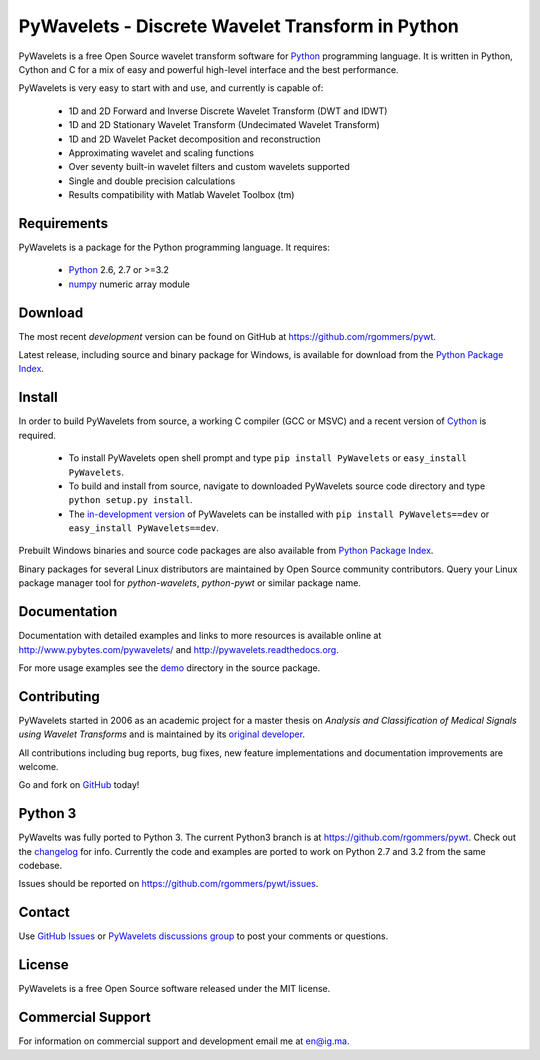 PyWavelets - Discrete Wavelet Transform in Python
=================================================

PyWavelets is a free Open Source wavelet transform software for Python_
programming language. It is written in Python, Cython and C for a mix of easy
and powerful high-level interface and the best performance.

PyWavelets is very easy to start with and use, and currently is capable of:

  * 1D and 2D Forward and Inverse Discrete Wavelet Transform (DWT and IDWT)
  * 1D and 2D Stationary Wavelet Transform (Undecimated Wavelet Transform)
  * 1D and 2D Wavelet Packet decomposition and reconstruction
  * Approximating wavelet and scaling functions
  * Over seventy built-in wavelet filters and custom wavelets supported
  * Single and double precision calculations
  * Results compatibility with Matlab Wavelet Toolbox (tm)

.. image::
    https://secure.travis-ci.org/rgommers/pywt.png?branch=master
    :alt: Build Status
    :target: https://secure.travis-ci.org/rgommers/pywt


Requirements
------------

PyWavelets is a package for the Python programming language. It requires:

 - Python_ 2.6, 2.7 or >=3.2
 - numpy_ numeric array module

Download
--------

The most recent *development* version can be found on GitHub at
https://github.com/rgommers/pywt.

Latest release, including source and binary package for Windows, is available
for download from the `Python Package Index`_.

Install
-------

In order to build PyWavelets from source, a working C compiler (GCC or MSVC)
and a recent version of Cython_ is required.

 - To install PyWavelets open shell prompt and type ``pip install PyWavelets``
   or ``easy_install PyWavelets``.

 - To build and install from source, navigate to downloaded PyWavelets source
   code directory and type ``python setup.py install``.

 - The `in-development version`_ of PyWavelets can be installed with
   ``pip install PyWavelets==dev`` or ``easy_install PyWavelets==dev``.

Prebuilt Windows binaries and source code packages are also
available from `Python Package Index`_.

Binary packages for several Linux distributors are maintained by Open Source
community contributors. Query your Linux package manager tool
for `python-wavelets`, `python-pywt` or similar package name.

Documentation
-------------

Documentation with detailed examples and links to more resources is available
online at http://www.pybytes.com/pywavelets/ and
http://pywavelets.readthedocs.org.

For more usage examples see the `demo`_ directory in the source package.

Contributing
------------

PyWavelets started in 2006 as an academic project for a master thesis
on `Analysis and Classification of Medical Signals using Wavelet Transforms`
and is maintained by its `original developer`_.

All contributions including bug reports, bug fixes, new feature implementations
and documentation improvements are welcome.

Go and fork on `GitHub`_ today!

Python 3
--------

PyWavelts was fully ported to Python 3. The current Python3 branch is 
at https://github.com/rgommers/pywt. Check out the `changelog <https://github.com/rgommers/pywt>`_ for
info. Currently the code and examples are ported to work on Python 2.7 and 3.2
from the same codebase.

Issues should be reported on https://github.com/rgommers/pywt/issues.

Contact
-------

Use `GitHub Issues`_ or `PyWavelets discussions group`_ to post your
comments or questions.

License
-------

PyWavelets is a free Open Source software released under the MIT license.

Commercial Support
------------------

For information on commercial support and development email me at en@ig.ma.


.. _Cython: http://cython.org/
.. _demo: https://github.com/nigma/pywt/tree/master/demo
.. _GitHub: https://github.com/nigma/pywt
.. _GitHub Issues: https://github.com/nigma/pywt/issues
.. _in-development version: https://github.com/nigma/pywt/tarball/develop#egg=PyWavelets-dev
.. _numpy: http://numpy.scipy.org/
.. _original developer: http://en.ig.ma
.. _Python: http://python.org/
.. _Python Package Index: http://pypi.python.org/pypi/PyWavelets/
.. _PyWavelets discussions group: http://groups.google.com/group/pywavelets


